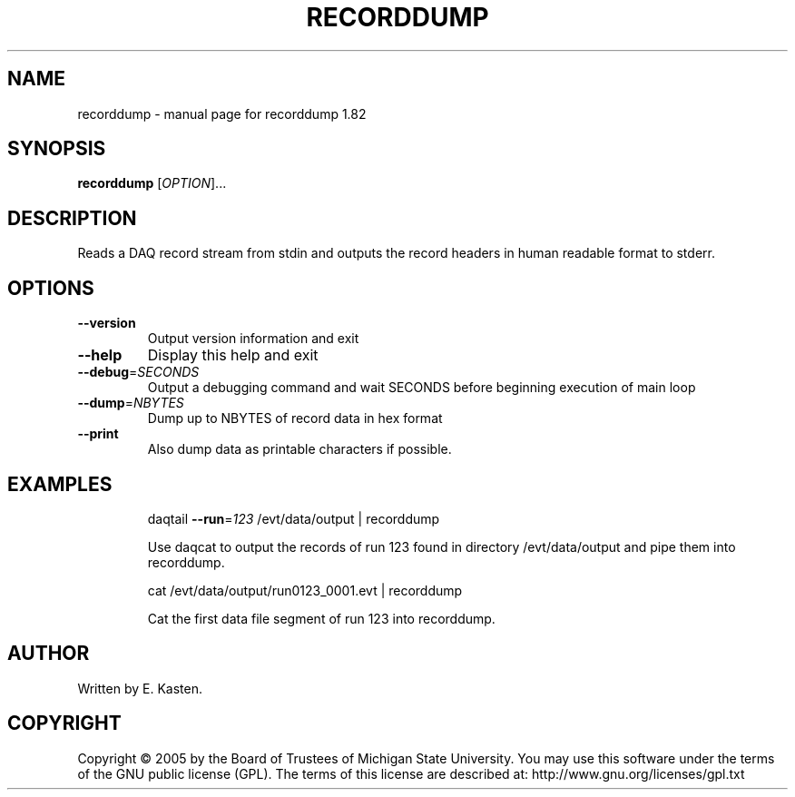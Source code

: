 .\" DO NOT MODIFY THIS FILE!  It was generated by help2man 1.35.
.TH RECORDDUMP "1" "February 2006" "recorddump 1.82" "User Commands"
.SH NAME
recorddump \- manual page for recorddump 1.82
.SH SYNOPSIS
.B recorddump
[\fIOPTION\fR]...
.SH DESCRIPTION
Reads a DAQ record stream from stdin and outputs the
record headers in human readable format to stderr.
.SH OPTIONS
.TP
\fB\-\-version\fR
Output version information and exit
.TP
\fB\-\-help\fR
Display this help and exit
.TP
\fB\-\-debug\fR=\fISECONDS\fR
Output a debugging command and wait SECONDS
before beginning execution of main loop
.TP
\fB\-\-dump\fR=\fINBYTES\fR
Dump up to NBYTES of record data in hex format
.TP
\fB\-\-print\fR
Also dump data as printable characters if possible.
.SH EXAMPLES
.IP
daqtail \fB\-\-run\fR=\fI123\fR /evt/data/output | recorddump
.IP
Use daqcat to output the records of run 123 found in
directory /evt/data/output and pipe them into recorddump.
.IP
cat /evt/data/output/run0123_0001.evt | recorddump
.IP
Cat the first data file segment of run 123 into
recorddump.
.SH AUTHOR
Written by E. Kasten.
.SH COPYRIGHT
Copyright \(co 2005 by the Board of Trustees of Michigan State University.
You may use this software under the terms of the GNU public license
(GPL).  The terms of this license are described at:
http://www.gnu.org/licenses/gpl.txt
